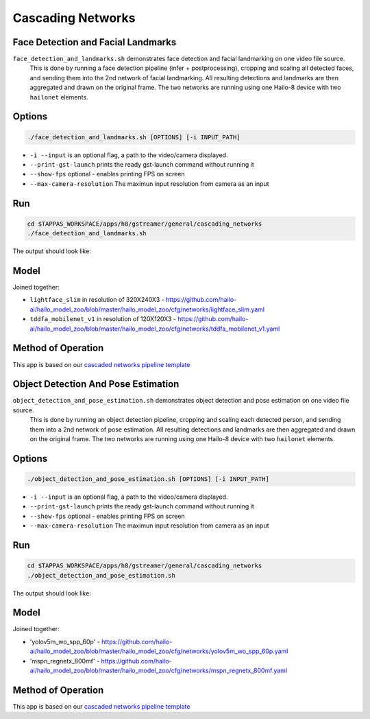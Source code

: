 
Cascading Networks
==================

Face Detection and Facial Landmarks
-----------------------------------

``face_detection_and_landmarks.sh`` demonstrates face detection and facial landmarking on one video file source.
 This is done by running a face detection pipeline (infer + postprocessing), cropping and scaling all detected faces, and sending them into the 2nd network of facial landmarking. All resulting detections and landmarks are then aggregated and drawn on the original frame. The two networks are running using one Hailo-8 device with two ``hailonet`` elements.

Options
-------

.. code-block:: sh

   ./face_detection_and_landmarks.sh [OPTIONS] [-i INPUT_PATH]


* ``-i --input`` is an optional flag, a path to the video/camera displayed.
* ``--print-gst-launch`` prints the ready gst-launch command without running it
* ``--show-fps``  optional - enables printing FPS on screen
* ``--max-camera-resolution`` The maximun input resolution from camera as an input 

Run
---

.. code-block:: sh

   cd $TAPPAS_WORKSPACE/apps/h8/gstreamer/general/cascading_networks
   ./face_detection_and_landmarks.sh

The output should look like:


.. raw:: html

   <div align="center">
       <img src="readme_resources/cascading_app.gif" width="600px" height="250px"/>
   </div>


Model
-----

Joined together:

* ``lightface_slim`` in resolution of 320X240X3 - https://github.com/hailo-ai/hailo_model_zoo/blob/master/hailo_model_zoo/cfg/networks/lightface_slim.yaml
* ``tddfa_mobilenet_v1`` in resolution of 120X120X3 - https://github.com/hailo-ai/hailo_model_zoo/blob/master/hailo_model_zoo/cfg/networks/tddfa_mobilenet_v1.yaml

Method of Operation
-------------------

This app is based on our `cascaded networks pipeline template <../../../../../docs/pipelines/cascaded_nets.rst>`_



Object Detection And Pose Estimation
------------------------------------

``object_detection_and_pose_estimation.sh`` demonstrates object detection and pose estimation on one video file source.
 This is done by running an object detection pipeline, cropping and scaling each detected person, and sending them into a 2nd network of pose estimation. All resulting detections and landmarks are then aggregated and drawn on the original frame. The two networks are running using one Hailo-8 device with two ``hailonet`` elements.

Options
-------

.. code-block:: sh

   ./object_detection_and_pose_estimation.sh [OPTIONS] [-i INPUT_PATH]


* ``-i --input`` is an optional flag, a path to the video/camera displayed.
* ``--print-gst-launch`` prints the ready gst-launch command without running it
* ``--show-fps``  optional - enables printing FPS on screen
* ``--max-camera-resolution`` The maximun input resolution from camera as an input 

Run
---

.. code-block:: sh

   cd $TAPPAS_WORKSPACE/apps/h8/gstreamer/general/cascading_networks
   ./object_detection_and_pose_estimation.sh

The output should look like:


.. raw:: html

   <div align="center">
       <img src="readme_resources/object_detection_and_pose_estimation.gif" width="600px" height="250px"/>
   </div>


Model
-----

Joined together:

* 'yolov5m_wo_spp_60p' - https://github.com/hailo-ai/hailo_model_zoo/blob/master/hailo_model_zoo/cfg/networks/yolov5m_wo_spp_60p.yaml
* 'mspn_regnetx_800mf' - https://github.com/hailo-ai/hailo_model_zoo/blob/master/hailo_model_zoo/cfg/networks/mspn_regnetx_800mf.yaml

Method of Operation
-------------------

This app is based on our `cascaded networks pipeline template <../../../../../docs/pipelines/cascaded_nets.rst>`_
